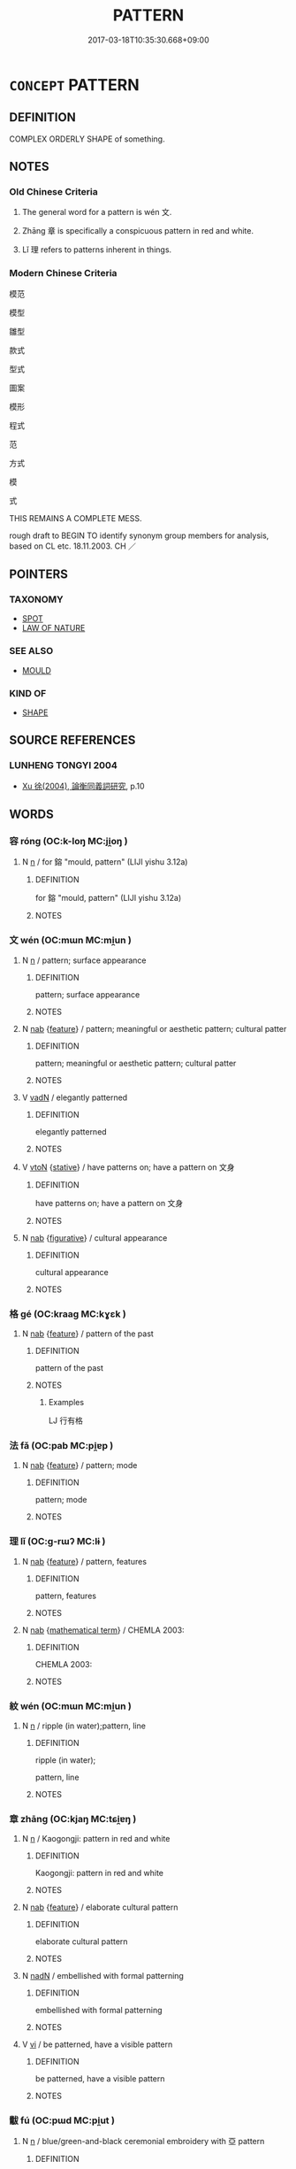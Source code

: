 # -*- mode: mandoku-tls-view -*-
#+TITLE: PATTERN
#+DATE: 2017-03-18T10:35:30.668+09:00        
#+STARTUP: content
* =CONCEPT= PATTERN
:PROPERTIES:
:CUSTOM_ID: uuid-9512076b-cf5f-4c10-9450-2ea86b97cf48
:SYNONYM+:  SYSTEM
:SYNONYM+:  ORDER
:SYNONYM+:  ARRANGEMENT
:SYNONYM+:  FORM
:SYNONYM+:  METHOD
:SYNONYM+:  STRUCTURE
:SYNONYM+:  SCHEME
:SYNONYM+:  PLAN
:SYNONYM+:  FORMAT
:SYNONYM+:  FRAMEWORK
:SYNONYM+:  DESIGN
:SYNONYM+:  DECORATION
:SYNONYM+:  MOTIF
:SYNONYM+:  MARKING
:SYNONYM+:  ORNAMENT
:SYNONYM+:  ORNAMENTATION
:TR_ZH: 文
:TR_OCH: 文
:END:
** DEFINITION

COMPLEX ORDERLY SHAPE of something.

** NOTES

*** Old Chinese Criteria
1. The general word for a pattern is wén 文.

2. Zhāng 章 is specifically a conspicuous pattern in red and white.

3. Lǐ 理 refers to patterns inherent in things.

*** Modern Chinese Criteria
模范

模型

雛型

款式

型式

圖案

模形

程式

范

方式

模

式

THIS REMAINS A COMPLETE MESS.

rough draft to BEGIN TO identify synonym group members for analysis, based on CL etc. 18.11.2003. CH ／

** POINTERS
*** TAXONOMY
 - [[tls:concept:SPOT][SPOT]]
 - [[tls:concept:LAW OF NATURE][LAW OF NATURE]]

*** SEE ALSO
 - [[tls:concept:MOULD][MOULD]]

*** KIND OF
 - [[tls:concept:SHAPE][SHAPE]]

** SOURCE REFERENCES
*** LUNHENG TONGYI 2004
 - [[cite:LUNHENG-TONGYI-2004][Xu 徐(2004), 論衡同義詞研究]], p.10

** WORDS
   :PROPERTIES:
   :VISIBILITY: children
   :END:
*** 容 róng (OC:k-loŋ MC:ji̯oŋ )
:PROPERTIES:
:CUSTOM_ID: uuid-f44be623-2f9d-4554-940a-911492967f73
:Char+: 容(40,7/10) 
:GY_IDS+: uuid-cd8a8d09-c46f-4c27-b187-2a37bbefdf9e
:PY+: róng     
:OC+: k-loŋ     
:MC+: ji̯oŋ     
:END: 
**** N [[tls:syn-func::#uuid-8717712d-14a4-4ae2-be7a-6e18e61d929b][n]] / for 鎔 "mould, pattern" (LIJI yishu 3.12a)
:PROPERTIES:
:CUSTOM_ID: uuid-eb58ea95-16f9-4521-b8bf-98e3eb992f97
:WARRING-STATES-CURRENCY: 2
:END:
****** DEFINITION

for 鎔 "mould, pattern" (LIJI yishu 3.12a)

****** NOTES

*** 文 wén (OC:mɯn MC:mi̯un )
:PROPERTIES:
:CUSTOM_ID: uuid-2def47de-b9df-49ff-93e7-5691c35aa830
:Char+: 文(67,0/4) 
:GY_IDS+: uuid-9bad1e6b-8012-44fa-9361-adf5aa491542
:PY+: wén     
:OC+: mɯn     
:MC+: mi̯un     
:END: 
**** N [[tls:syn-func::#uuid-8717712d-14a4-4ae2-be7a-6e18e61d929b][n]] / pattern; surface appearance
:PROPERTIES:
:CUSTOM_ID: uuid-a06ae7ed-fcdd-4976-8e65-55d927a6a8bc
:END:
****** DEFINITION

pattern; surface appearance

****** NOTES

**** N [[tls:syn-func::#uuid-76be1df4-3d73-4e5f-bbc2-729542645bc8][nab]] {[[tls:sem-feat::#uuid-4e92cef6-5753-4eed-a76b-7249c223316f][feature]]} / pattern; meaningful or aesthetic pattern; cultural patter
:PROPERTIES:
:CUSTOM_ID: uuid-9bfb6267-ad78-4ead-b5d6-049c7453054d
:WARRING-STATES-CURRENCY: 5
:END:
****** DEFINITION

pattern; meaningful or aesthetic pattern; cultural patter

****** NOTES

**** V [[tls:syn-func::#uuid-fed035db-e7bd-4d23-bd05-9698b26e38f9][vadN]] / elegantly patterned
:PROPERTIES:
:CUSTOM_ID: uuid-f8e39bc9-a958-4153-b621-86e314a49d1b
:END:
****** DEFINITION

elegantly patterned

****** NOTES

**** V [[tls:syn-func::#uuid-fbfb2371-2537-4a99-a876-41b15ec2463c][vtoN]] {[[tls:sem-feat::#uuid-2a66fc1c-6671-47d2-bd04-cfd6ccae64b8][stative]]} / have patterns on; have a pattern on 文身
:PROPERTIES:
:CUSTOM_ID: uuid-d6b01add-670e-42a7-88f3-1e4d03579b2a
:END:
****** DEFINITION

have patterns on; have a pattern on 文身

****** NOTES

**** N [[tls:syn-func::#uuid-76be1df4-3d73-4e5f-bbc2-729542645bc8][nab]] {[[tls:sem-feat::#uuid-2e48851c-928e-40f0-ae0d-2bf3eafeaa17][figurative]]} / cultural appearance
:PROPERTIES:
:CUSTOM_ID: uuid-7584ea52-c092-4899-9a39-1c2ad1fd0b13
:END:
****** DEFINITION

cultural appearance

****** NOTES

*** 格 gé (OC:kraaɡ MC:kɣɛk )
:PROPERTIES:
:CUSTOM_ID: uuid-1659fe9a-cc71-48c7-b938-1959da90322f
:Char+: 格(75,6/10) 
:GY_IDS+: uuid-cbe6c249-c9ee-4194-a31c-5cf8911ee338
:PY+: gé     
:OC+: kraaɡ     
:MC+: kɣɛk     
:END: 
**** N [[tls:syn-func::#uuid-76be1df4-3d73-4e5f-bbc2-729542645bc8][nab]] {[[tls:sem-feat::#uuid-4e92cef6-5753-4eed-a76b-7249c223316f][feature]]} / pattern of the past
:PROPERTIES:
:CUSTOM_ID: uuid-c38a5337-c4f7-410a-9fca-7c85772e9327
:WARRING-STATES-CURRENCY: 2
:END:
****** DEFINITION

pattern of the past

****** NOTES

******* Examples
LJ 行有格

*** 法 fǎ (OC:pab MC:pi̯ɐp )
:PROPERTIES:
:CUSTOM_ID: uuid-9c092cc5-5c13-4991-9d38-7a338b013b78
:Char+: 法(85,5/8) 
:GY_IDS+: uuid-bcc31133-8ffb-45d4-aeeb-442e8943f17e
:PY+: fǎ     
:OC+: pab     
:MC+: pi̯ɐp     
:END: 
**** N [[tls:syn-func::#uuid-76be1df4-3d73-4e5f-bbc2-729542645bc8][nab]] {[[tls:sem-feat::#uuid-4e92cef6-5753-4eed-a76b-7249c223316f][feature]]} / pattern; mode
:PROPERTIES:
:CUSTOM_ID: uuid-80bc7323-ecee-485f-8528-df62149a1c9a
:END:
****** DEFINITION

pattern; mode

****** NOTES

*** 理 lǐ (OC:ɡ-rɯʔ MC:lɨ )
:PROPERTIES:
:CUSTOM_ID: uuid-56605d14-7c5e-498d-b9a9-8fdd78de092e
:Char+: 理(96,7/11) 
:GY_IDS+: uuid-7ab3e826-29ba-45be-8d0c-4d4619938591
:PY+: lǐ     
:OC+: ɡ-rɯʔ     
:MC+: lɨ     
:END: 
**** N [[tls:syn-func::#uuid-76be1df4-3d73-4e5f-bbc2-729542645bc8][nab]] {[[tls:sem-feat::#uuid-4e92cef6-5753-4eed-a76b-7249c223316f][feature]]} / pattern, features
:PROPERTIES:
:CUSTOM_ID: uuid-4a51c61e-1582-4c66-ba9b-db1ebc6ffffd
:END:
****** DEFINITION

pattern, features

****** NOTES

**** N [[tls:syn-func::#uuid-76be1df4-3d73-4e5f-bbc2-729542645bc8][nab]] {[[tls:sem-feat::#uuid-b110bae1-02d5-4c66-ad13-7c04b3ee3ad9][mathematical term]]} / CHEMLA 2003:
:PROPERTIES:
:CUSTOM_ID: uuid-5f72d0d4-debf-448d-b682-07ed0ea100d5
:END:
****** DEFINITION

CHEMLA 2003:

****** NOTES

*** 紋 wén (OC:mɯn MC:mi̯un )
:PROPERTIES:
:CUSTOM_ID: uuid-1a9cb52c-213f-4d32-b497-77954667c86e
:Char+: 紋(120,4/10) 
:GY_IDS+: uuid-cf2fed59-6c90-4018-aff6-b66e0e4da25e
:PY+: wén     
:OC+: mɯn     
:MC+: mi̯un     
:END: 
**** N [[tls:syn-func::#uuid-8717712d-14a4-4ae2-be7a-6e18e61d929b][n]] / ripple (in water);pattern, line
:PROPERTIES:
:CUSTOM_ID: uuid-edbd1ab7-b354-4bfd-b1ea-c3333a0754b4
:END:
****** DEFINITION

ripple (in water);

pattern, line

****** NOTES

*** 章 zhāng (OC:kjaŋ MC:tɕi̯ɐŋ )
:PROPERTIES:
:CUSTOM_ID: uuid-63013b72-575e-48c4-beb5-813e667e1b45
:Char+: 章(180,2/11) 
:GY_IDS+: uuid-6577ecc0-6f53-441f-8fb2-cf630cdb1d9d
:PY+: zhāng     
:OC+: kjaŋ     
:MC+: tɕi̯ɐŋ     
:END: 
**** N [[tls:syn-func::#uuid-8717712d-14a4-4ae2-be7a-6e18e61d929b][n]] / Kaogongji: pattern in red and white
:PROPERTIES:
:CUSTOM_ID: uuid-fbc8cdc1-c067-4e76-bf64-1645849f05e1
:WARRING-STATES-CURRENCY: 1
:END:
****** DEFINITION

Kaogongji: pattern in red and white

****** NOTES

**** N [[tls:syn-func::#uuid-76be1df4-3d73-4e5f-bbc2-729542645bc8][nab]] {[[tls:sem-feat::#uuid-4e92cef6-5753-4eed-a76b-7249c223316f][feature]]} / elaborate cultural pattern
:PROPERTIES:
:CUSTOM_ID: uuid-7a71537e-5e62-483b-826d-7c0855068682
:END:
****** DEFINITION

elaborate cultural pattern

****** NOTES

**** N [[tls:syn-func::#uuid-516d3836-3a0b-4fbc-b996-071cc48ba53d][nadN]] / embellished with formal patterning
:PROPERTIES:
:CUSTOM_ID: uuid-1b85b25a-e9e9-4cba-b6c1-e694522a7348
:END:
****** DEFINITION

embellished with formal patterning

****** NOTES

**** V [[tls:syn-func::#uuid-c20780b3-41f9-491b-bb61-a269c1c4b48f][vi]] / be patterned, have a visible pattern
:PROPERTIES:
:CUSTOM_ID: uuid-b8e586a1-eb8b-42e6-b1d8-d09a78d5c293
:END:
****** DEFINITION

be patterned, have a visible pattern

****** NOTES

*** 黻 fú (OC:pɯd MC:pi̯ut )
:PROPERTIES:
:CUSTOM_ID: uuid-7d9bcd8c-9908-4f35-826d-3e5dc6d8a964
:Char+: 黻(204,5/17) 
:GY_IDS+: uuid-90dcb727-d548-4d7c-bcf2-311220929c8a
:PY+: fú     
:OC+: pɯd     
:MC+: pi̯ut     
:END: 
**** N [[tls:syn-func::#uuid-8717712d-14a4-4ae2-be7a-6e18e61d929b][n]] / blue/green-and-black ceremonial embroidery with 亞 pattern
:PROPERTIES:
:CUSTOM_ID: uuid-6a72bdfc-542b-49ab-80cd-4081fb288021
:END:
****** DEFINITION

blue/green-and-black ceremonial embroidery with 亞 pattern

****** NOTES

**** V [[tls:syn-func::#uuid-fed035db-e7bd-4d23-bd05-9698b26e38f9][vadN]] / 亞-patterned
:PROPERTIES:
:CUSTOM_ID: uuid-1352ccbc-bc6b-4835-a885-5b310fa9f8b3
:WARRING-STATES-CURRENCY: 3
:END:
****** DEFINITION

亞-patterned

****** NOTES

**** V [[tls:syn-func::#uuid-c20780b3-41f9-491b-bb61-a269c1c4b48f][vi]] {[[tls:sem-feat::#uuid-f55cff2f-f0e3-4f08-a89c-5d08fcf3fe89][act]]} / wear brocade with blue/green-and-black ceremonial embroidery with 亞 pattern
:PROPERTIES:
:CUSTOM_ID: uuid-c5668ae7-c648-4ac9-8379-eb5f74d1a8f7
:WARRING-STATES-CURRENCY: 3
:END:
****** DEFINITION

wear brocade with blue/green-and-black ceremonial embroidery with 亞 pattern

****** NOTES

******* Examples
LIJI 10.01.23; Couvreur 1.548f; Su1n Xi1da4n 6.84; Jia1ng Yi4hua2 349; Yishu 21:34.30b; tr. Legge 1.400;

 禮有以文為貴者： 13. In others, ornament formed the mark.

 天子龍袞， The son of Heaven wore his upper robe with the dragons figured on it;

 諸侯黼， princes, the lower robe with the axes embroidered on it;

 大夫黻， Great officers, their lower robe with the symbol of distinction;

*** 黼 fǔ (OC:paʔ MC:pi̯o )
:PROPERTIES:
:CUSTOM_ID: uuid-a9112baf-5d0c-4682-9738-3639aa5d392e
:Char+: 黼(204,7/19) 
:GY_IDS+: uuid-c35a2859-12bf-42fe-b8ff-c8ae4d597864
:PY+: fǔ     
:OC+: paʔ     
:MC+: pi̯o     
:END: 
**** N [[tls:syn-func::#uuid-8717712d-14a4-4ae2-be7a-6e18e61d929b][n]] / black-and-white ceremonial embroidery with axe-pattern
:PROPERTIES:
:CUSTOM_ID: uuid-26246af4-ab52-4aa8-b550-db9de30250ef
:WARRING-STATES-CURRENCY: 4
:END:
****** DEFINITION

black-and-white ceremonial embroidery with axe-pattern

****** NOTES

******* Examples
SHI 222.1 玄袞及黼。 Black ceremonial robes and embroidered skirts. [CA]

SHU 0026 黼黻絺繡 white-and-black figure (axe), black-and-blue figure, [CA]

LIJI 10; Couvreur 1.548f; Su1n Xi1da4n 6.84f; tr. Legge 1.400

 禮有以文為貴者： 13. In others, ornament formed the mark.

 天子龍袞， The son of Heaven wore his upper robe with the dragons figured on it;

 諸侯黼， princes, the lower robe with the axes embroidered on it;

LIJI 22; Couvreur 2.232; Su1n Xi1da4n 12.6; tr. Legge 2.188

 君錦冒黼殺， 10. The body cases (used before the dressing) were made: - for a ruler, the upper one embroidered, and the lower one striped black and white,

**** V [[tls:syn-func::#uuid-fed035db-e7bd-4d23-bd05-9698b26e38f9][vadN]] / axe-patterned
:PROPERTIES:
:CUSTOM_ID: uuid-57b98b2e-ce4e-409d-b25f-855bb0d65e95
:WARRING-STATES-CURRENCY: 3
:END:
****** DEFINITION

axe-patterned

****** NOTES

**** V [[tls:syn-func::#uuid-c20780b3-41f9-491b-bb61-a269c1c4b48f][vi]] {[[tls:sem-feat::#uuid-f55cff2f-f0e3-4f08-a89c-5d08fcf3fe89][act]]} / wear brocade with axe-pattern
:PROPERTIES:
:CUSTOM_ID: uuid-509048b2-284c-411f-b305-474680f0eff6
:WARRING-STATES-CURRENCY: 3
:END:
****** DEFINITION

wear brocade with axe-pattern

****** NOTES

******* Examples
LIJI 10.01.23; Couvreur 1.548f; Su1n Xi1da4n 6.84; Jia1ng Yi4hua2 349; Yishu 21:34.30b; tr. Legge 1.400;

 禮有以文為貴者： 13. In others, ornament formed the mark.

 天子龍袞， The son of Heaven wore his upper robe with the dragons figured on it;

 諸侯黼， princes, the lower robe with the axes embroidered on it;

 大夫黻， Great officers, their lower robe with the symbol of distinction;

** BIBLIOGRAPHY
bibliography:../core/tlsbib.bib
